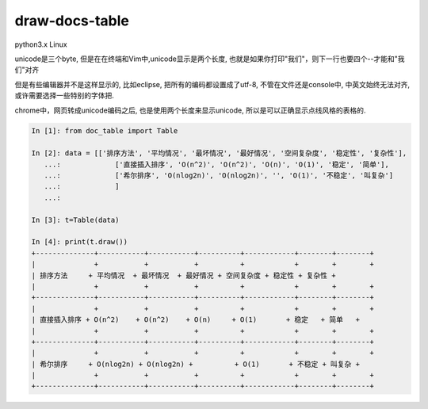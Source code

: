draw-docs-table
====================

python3.x Linux

unicode是三个byte, 但是在在终端和Vim中,unicode显示是两个长度, 也就是如果你打印"我们"，则下一行也要四个--才能和"我们"对齐

但是有些编辑器并不是这样显示的, 比如eclipse, 把所有的编码都设置成了utf-8, 不管在文件还是console中, 中英文始终无法对齐, 或许需要选择一些特别的字体把.

chrome中，网页转成unicode编码之后, 也是使用两个长度来显示unicode, 所以是可以正确显示点线风格的表格的.



.. code-block:: python

    In [1]: from doc_table import Table
    
    In [2]: data = [['排序方法', '平均情况', '最坏情况', '最好情况', '空间复杂度', '稳定性', '复杂性'],
       ...:             ['直接插入排序', 'O(n^2)', 'O(n^2)', 'O(n)', 'O(1)', '稳定', '简单'],
       ...:             ['希尔排序', 'O(nlog2n)', 'O(nlog2n)', '', 'O(1)', '不稳定', '叫复杂']
       ...:             ]
       ...:             
    
    In [3]: t=Table(data)
    
    In [4]: print(t.draw())
    +--------------+-----------+-----------+----------+------------+--------+--------+
    |              +           +           +          +            +        +        +
    | 排序方法     + 平均情况  + 最坏情况  + 最好情况 + 空间复杂度 + 稳定性 + 复杂性 +
    |              +           +           +          +            +        +        +
    +--------------+-----------+-----------+----------+------------+--------+--------+
    |              +           +           +          +            +        +        +
    | 直接插入排序 + O(n^2)    + O(n^2)    + O(n)     + O(1)       + 稳定   + 简单   +
    |              +           +           +          +            +        +        +
    +--------------+-----------+-----------+----------+------------+--------+--------+
    |              +           +           +          +            +        +        +
    | 希尔排序     + O(nlog2n) + O(nlog2n) +          + O(1)       + 不稳定 + 叫复杂 +
    |              +           +           +          +            +        +        +
    +--------------+-----------+-----------+----------+------------+--------+--------+


